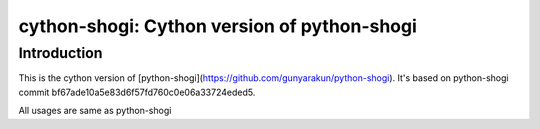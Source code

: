 cython-shogi: Cython version of python-shogi
=========================================


Introduction
------------

This is the cython version of [python-shogi](https://github.com/gunyarakun/python-shogi). It's based on python-shogi commit bf67ade10a5e83d6f57fd760c0e06a33724eded5.

All usages are same as python-shogi


